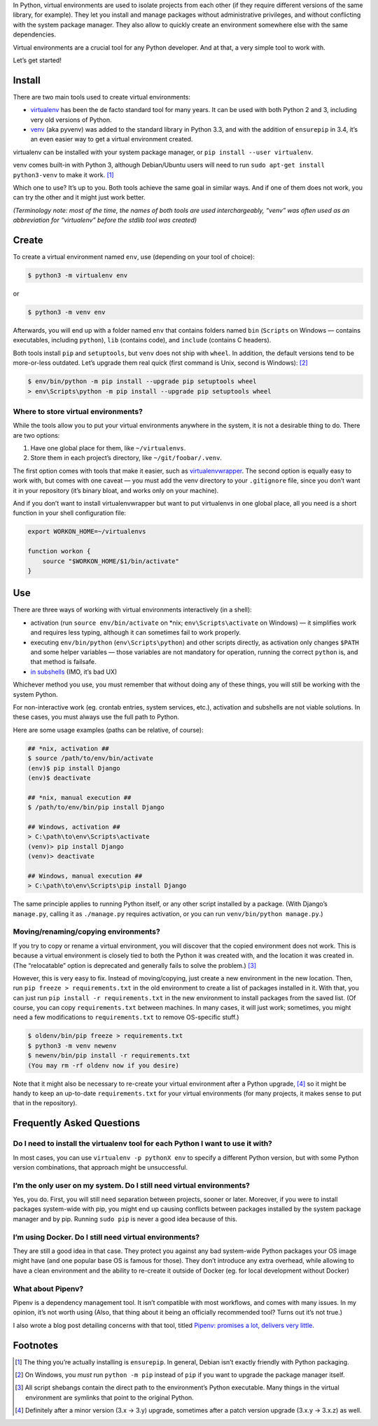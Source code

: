 .. title: Python Virtual Environments in Five Minutes
.. slug: python-virtual-environments
.. date: 2018-09-04 20:15:00+02:00
.. updated: 2019-07-22 23:00:00+02:00
.. description: A short yet descriptive guide on Python virtual environments.
.. tags: Python, guide, devel, best practices, virtual environments, venv, virtualenv
.. category: Python
.. guide: yes
.. guide_effect: you now know how to use virtual environments
.. guide_platform: any platform
.. guide_topic: Python virtual environments
.. shortlink: venv


In Python, virtual environments are used to isolate projects from each other
(if they require different versions of the same library, for example). They let
you install and manage packages without administrative privileges, and without
conflicting with the system package manager.  They also allow to quickly create
an environment somewhere else with the same dependencies.

Virtual environments are a crucial tool for any Python developer. And at that,
a very simple tool to work with.

.. TEASER_END

Let’s get started!

Install
=======

There are two main tools used to create virtual environments:

* `virtualenv <https://virtualenv.pypa.io/>`_ has
  been the de facto standard tool for many years. It can be used with both
  Python 2 and 3, including very old versions of Python.
* `venv <https://docs.python.org/3/library/venv.html>`_ (aka pyvenv) was added to the
  standard library in Python 3.3, and with the addition of ``ensurepip`` in 3.4,
  it’s an even easier way to get a virtual environment created.

virtualenv can be installed with your system package manager, or ``pip
install --user virtualenv``.

venv comes built-in with Python 3, although
Debian/Ubuntu users will need to run ``sudo apt-get install python3-venv`` to
make it work. [1]_

Which one to use? It’s up to you. Both tools achieve the same goal in similar
ways. And if one of them does not work, you can try the other and it might just
work better.

*(Terminology note: most of the time, the names of both tools are used
interchargeably, “venv” was often used as an abbreviation for “virtualenv”
before the stdlib tool was created)*

Create
======

To create a virtual environment named ``env``, use (depending on your tool of
choice):

.. code:: text

    $ python3 -m virtualenv env

or

.. code:: text

    $ python3 -m venv env

Afterwards, you will end up with a folder named ``env`` that contains folders
named ``bin`` (``Scripts`` on Windows — contains executables, including
``python``), ``lib`` (contains code), and ``include`` (contains C headers).

Both tools install ``pip`` and ``setuptools``, but ``venv`` does not ship with
``wheel``. In addition, the default versions tend to be more-or-less outdated.
Let’s upgrade them real quick (first command is Unix, second is Windows): [2]_

.. code:: text

    $ env/bin/python -m pip install --upgrade pip setuptools wheel
    > env\Scripts\python -m pip install --upgrade pip setuptools wheel

Where to store virtual environments?
------------------------------------

While the tools allow you to put your virtual environments anywhere in the
system, it is not a desirable thing to do. There are two options:

1. Have one global place for them, like ``~/virtualenvs``.
2. Store them in each project’s directory, like ``~/git/foobar/.venv``.

The first option comes with tools that make it easier, such as
`virtualenvwrapper <https://virtualenvwrapper.readthedocs.io/>`_.
The second option is equally easy to work with, but comes with one caveat —
you must add the venv directory to your ``.gitignore`` file, since you don’t
want it in your repository (it’s binary bloat, and works only on your machine).

And if you don’t want to install virtualenvwrapper but want to put virtualenvs
in one global place, all you need is a short function in your shell
configuration file:

.. code:: bash

    export WORKON_HOME=~/virtualenvs

    function workon {
        source "$WORKON_HOME/$1/bin/activate"
    }

Use
===

There are three ways of working with virtual environments interactively (in a
shell):

* activation (run ``source env/bin/activate`` on \*nix;
  ``env\Scripts\activate`` on Windows) — it simplifies work and requires less
  typing, although it can sometimes fail to work properly.
* executing ``env/bin/python`` (``env\Scripts\python``) and other scripts directly, as
  activation only changes ``$PATH`` and some helper variables — those variables
  are not mandatory for operation, running the correct ``python`` is, and that
  method is failsafe.
* `in subshells <https://gist.github.com/datagrok/2199506>`_ (IMO, it’s bad UX)

Whichever method you use, you must remember that without doing any of these
things, you will still be working with the system Python.

For non-interactive work (eg. crontab entries, system services, etc.),
activation and subshells are not viable solutions. In these cases, you must
always use the full path to Python.

Here are some usage examples (paths can be relative, of course):

.. code:: text

    ## *nix, activation ##
    $ source /path/to/env/bin/activate
    (env)$ pip install Django
    (env)$ deactivate

    ## *nix, manual execution ##
    $ /path/to/env/bin/pip install Django

    ## Windows, activation ##
    > C:\path\to\env\Scripts\activate
    (venv)> pip install Django
    (venv)> deactivate

    ## Windows, manual execution ##
    > C:\path\to\env\Scripts\pip install Django

The same principle applies to running Python itself, or any other script
installed by a package. (With Django’s ``manage.py``, calling it as
``./manage.py`` requires activation, or you can run
``venv/bin/python manage.py``.)

Moving/renaming/copying environments?
-------------------------------------

If you try to copy or rename a virtual environment, you will discover that the
copied environment does not work. This is because a virtual environment is
closely tied to both the Python it was created with, and the location it was
created in. (The “relocatable” option is deprecated and generally fails to
solve the problem.) [3]_

However, this is very easy to fix. Instead of moving/copying, just create a new
environment in the new location. Then, run ``pip freeze > requirements.txt`` in
the old environment to create a list of packages installed in it. With that,
you can just run ``pip install -r requirements.txt`` in the new environment to
install packages from the saved list. (Of course, you can copy ``requirements.txt``
between machines. In many cases, it will just work; sometimes, you might need a few
modifications to ``requirements.txt`` to remove OS-specific stuff.)

.. code:: text

    $ oldenv/bin/pip freeze > requirements.txt
    $ python3 -m venv newenv
    $ newenv/bin/pip install -r requirements.txt
    (You may rm -rf oldenv now if you desire)

Note that it might also be necessary to re-create your virtual environment
after a Python upgrade, [4]_ so it might be handy to keep an up-to-date
``requirements.txt`` for your virtual environments (for many projects, it makes
sense to put that in the repository).

Frequently Asked Questions
==========================

Do I need to install the virtualenv tool for each Python I want to use it with?
-------------------------------------------------------------------------------

In most cases, you can use ``virtualenv -p pythonX env`` to specify a different
Python version, but with some Python version combinations, that approach might
be unsuccessful.

I’m the only user on my system. Do I still need virtual environments?
---------------------------------------------------------------------

Yes, you do. First, you will still need separation between projects, sooner or
later.  Moreover, if you were to install packages system-wide with pip, you
might end up causing conflicts between packages installed by the system package
manager and by pip. Running ``sudo pip`` is never a good idea because of this.

I’m using Docker. Do I still need virtual environments?
-------------------------------------------------------

They are still a good idea in that case. They protect you against any bad
system-wide Python packages your OS image might have (and one popular base OS
is famous for those). They don’t introduce any extra overhead, while allowing
to have a clean environment and the ability to re-create it outside of Docker
(eg. for local development without Docker)

What about Pipenv?
------------------

Pipenv is a dependency management tool. It isn’t compatible with most workflows, and comes with many issues. In my opinion, it’s not worth using (Also, that thing about it being an officially recommended tool? Turns out it’s not true.)

I also wrote a blog post detailing concerns with that tool, titled `Pipenv: promises a lot, delivers very little <https://chriswarrick.com/blog/2018/07/17/pipenv-promises-a-lot-delivers-very-little/>`_.

Footnotes
=========

.. [1] The thing you’re actually installing is ``ensurepip``. In general, Debian isn’t exactly friendly with Python packaging.
.. [2] On Windows, you *must* run ``python -m pip`` instead of ``pip`` if you want to upgrade the package manager itself.
.. [3] All script shebangs contain the direct path to the environment’s Python executable.  Many things in the virtual environment are symlinks that point to the original Python.
.. [4] Definitely after a minor version (3.x → 3.y) upgrade, sometimes after a patch version upgrade (3.x.y → 3.x.z) as well.
